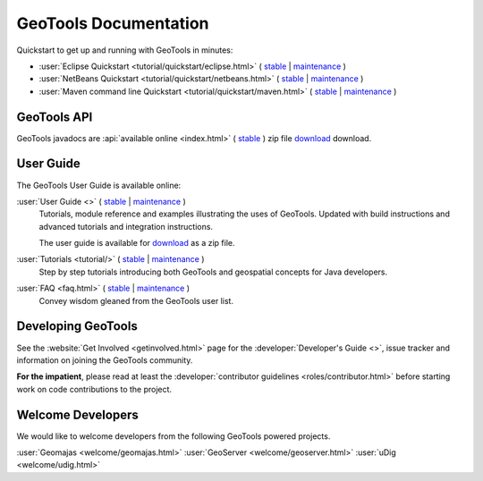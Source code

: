 GeoTools Documentation
======================

Quickstart to get up and running with GeoTools in minutes:

* :user:`Eclipse Quickstart <tutorial/quickstart/eclipse.html>`
  ( `stable <https://docs.geotools.org/stable/userguide/tutorial/quickstart/eclipse.html>`__
  | `maintenance <https://docs.geotools.org/maintenance/userguide/tutorial/quickstart/eclipse.html>`__ )
* :user:`NetBeans Quickstart <tutorial/quickstart/netbeans.html>`
  ( `stable <https://docs.geotools.org/stable/userguide/tutorial/quickstart/netbeans.html>`__
  | `maintenance <https://docs.geotools.org/maintenance/userguide/tutorial/quickstart/netbeans.html>`__ )
* :user:`Maven command line Quickstart <tutorial/quickstart/maven.html>`
  ( `stable <https://docs.geotools.org/stable/userguide/tutorial/quickstart/maven.html>`__
  | `maintenance <https://docs.geotools.org/maintenance/userguide/tutorial/quickstart/maven.html>`__ )

GeoTools API
------------

GeoTools javadocs are :api:`available online <index.html>` ( `stable <https://docs.geotools.org/stable/javadocs/>`__ ) zip file `download <https://sourceforge.net/projects/geotools/files/>`_ download.

User Guide
----------

The GeoTools User Guide is available online:

:user:`User Guide <>` ( `stable <https://docs.geotools.org/stable/userguide/>`__ | `maintenance <https://docs.geotools.org/maintenance/userguide/>`__ )
    Tutorials, module reference and examples illustrating the uses of GeoTools. Updated with
    build instructions and advanced tutorials and integration instructions.
    
    The user guide is available for `download <https://sourceforge.net/projects/geotools/files/>`__
    as a zip file.
       
:user:`Tutorials <tutorial/>` ( `stable <https://docs.geotools.org/stable/userguide/tutorial/>`__ | `maintenance <https://docs.geotools.org/maintenance/userguide/tutorial/>`__ )
    Step by step tutorials introducing both GeoTools and geospatial concepts for Java developers.

:user:`FAQ <faq.html>` ( `stable <https://docs.geotools.org/stable/userguide/faq.html>`__ | `maintenance <https://docs.geotools.org/maintenance/userguide/faq.html>`__ )
    Convey wisdom gleaned from the GeoTools user list.

Developing GeoTools
-------------------

See the :website:`Get Involved <getinvolved.html>` page for the :developer:`Developer's Guide <>`,
issue tracker and information on joining the GeoTools community.

**For the impatient**, please read at least the :developer:`contributor guidelines <roles/contributor.html>` before starting work
on code contributions to the project.

Welcome Developers
------------------

We would like to welcome developers from the following GeoTools powered projects.

:user:`Geomajas <welcome/geomajas.html>`
:user:`GeoServer <welcome/geoserver.html>`
:user:`uDig <welcome/udig.html>`
